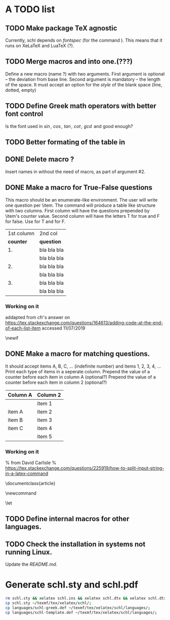 # ######################################################################
# A TODO list for the
#	package schl v0.1
# 
# Tassos Tsesmetzis -- July 2019
# ######################################################################

* *A TODO list*
** TODO Make package TeX agnostic
   Currently, schl depends on /fontspec/ (for the command /\letterspace/). 
   This means that it runs on XeLaTeX and LuaTeX (?).
** TODO Merge macros /\lowerdots/ and /\blankspace/ into one.(???)
   Define a new macro (name /\blankspace/?) with two arguments. 
   First argument is optional -- the deviation from base line.
   Second argument is mandatory -- the length of the space.
   It must accept an option for the /style/ of the blank space
   (line, dotted, empty)
** TODO Define Greek math operators with better font control
   Is the font used in  /\sin, \cos, \tan, \cot, \gcd/ 
   and /\lcm/ good enough?
** TODO Better formating of the table in /\examdetailsii/
** DONE Delete macro /\signer/?
   Insert names in /\signatures/ without the need of /\signer/ macro,
   as part of argument #2.
** DONE Make a macro for True-False questions
   This macro should be an enumerate-like environment.
   The user will write one question per \item.
   The command will produce a table like structure with two columns.
   First column will have the questions prepended by \item's counter value.
   Second column will have the letters T for true and F for false.
   Use \trueabbr@term for T and \falseabbr@term for F.

   |      1st column         |  2nd col |
   | *counter* | *question*  | *answer* |
   |-----------+-------------+----------|
   |        1. | bla bla bla | T    F   |
   |           | bla bla bla |          |
   |        2. | bla bla bla | T    F   |
   |           | bla bla bla |          |
   |        3. | bla bla bla | T    F   |
   |           | bla bla bla |          |


*** Working on it
    addapted from 
    cfr's answer on
    https://tex.stackexchange.com/questions/164613/adding-code-at-the-end-of-each-list-item
    accessed 11/07/2019

    # needs calc package
    \newlength{\truefalselength}
    \setlength{\truefalselength}{50pt}
    \def\truefalselabel{\parbox[t][0pt][c]{\truefalselength}{\large Σ\hfill Λ}}
    \newif\iffirst
    \newlist{truefalse}{enumerate}{1}
    \setlist[truefalse]{label={\bf \arabic*.},%
    before*={%
    \let\defaultitem\item%     save the standard definition of \item in a macro
    \firsttrue%
    \def\item{%
    \iffirst%
    \firstfalse
    \defaultitem\begin{minipage}[t]{0.8\linewidth minus \truefalselength}%
    \else%
    \end{minipage}\hfill\truefalselabel\defaultitem\begin{minipage}[t]{0.8\linewidth minus \truefalselength}%
    \fi
    }% new, temporary defition of \item
    },
    after*={% This takes care of adding the fill for the final item on the list and just makes sure that \item is reset to its standard definition
    \end{minipage}\hfill\truefalselabel% fill for final item in list
    % \let\item\defaultitem% restore standard definition of \item
    }%
    }

** DONE Make a macro for matching questions.

   It should accept items A, B, C, ... (indefinite number)
   and items 1, 2, 3, 4, ...
   Print each type of items in a seperate column.
   Prepend the value of a counter before each item in column A (optional?)
   Prepend the value of a counter before each item in column 2 (optional?)

   | *Column A* | *Column 2* |
   |------------+------------|
   |            | item 1     |
   |------------+------------|
   | item A     | item 2     |
   |------------+------------|
   | item B     | item 3     |
   |------------+------------|
   | item C     | item 4     |
   |------------+------------|
   |            | item 5     |
   |------------+------------|

*** Working on it	
    % from David Carlisle
    % https://tex.stackexchange.com/questions/225919/how-to-split-input-string-in-a-latex-command

    \documentclass{article}

    \makeatletter
    \newcommand\myfunc[2]{%
    \parbox[c]{100pt}{%
    \begin{enumerate}
      \@for\tmp:=#1%
      \do{%
      \item \tmp
      }
    \end{enumerate}
    }\hfill  \parbox[c]{100pt}{%
    \begin{enumerate}
      \@for\tmp:=#2%
      \do{%
      \item \tmp
      }
    \end{enumerate}
    }
    }
    \makeatother

    \let\func\fbox

    \begin{document}

    \myfunc{a,b,c,d}{lp,oa,us,uas,ooa}

    \end{document}

** TODO Define internal macros for other languages.
** TODO Check the installation in systems not running Linux.
   Update the /README.md/.

* *Generate schl.sty and schl.pdf*

  #+begin_src bash
   rm schl.sty && xelatex schl.ins && xelatex schl.dtx && xelatex schl.dtx;
   cp schl.sty ~/texmf/tex/xelatex/schl/;
   cp languages/schl-greek.def ~/texmf/tex/xelatex/schl/languages/;
   cp languages/schl-template.def ~/texmf/tex/xelatex/schl/languages/;
  #+end_src
